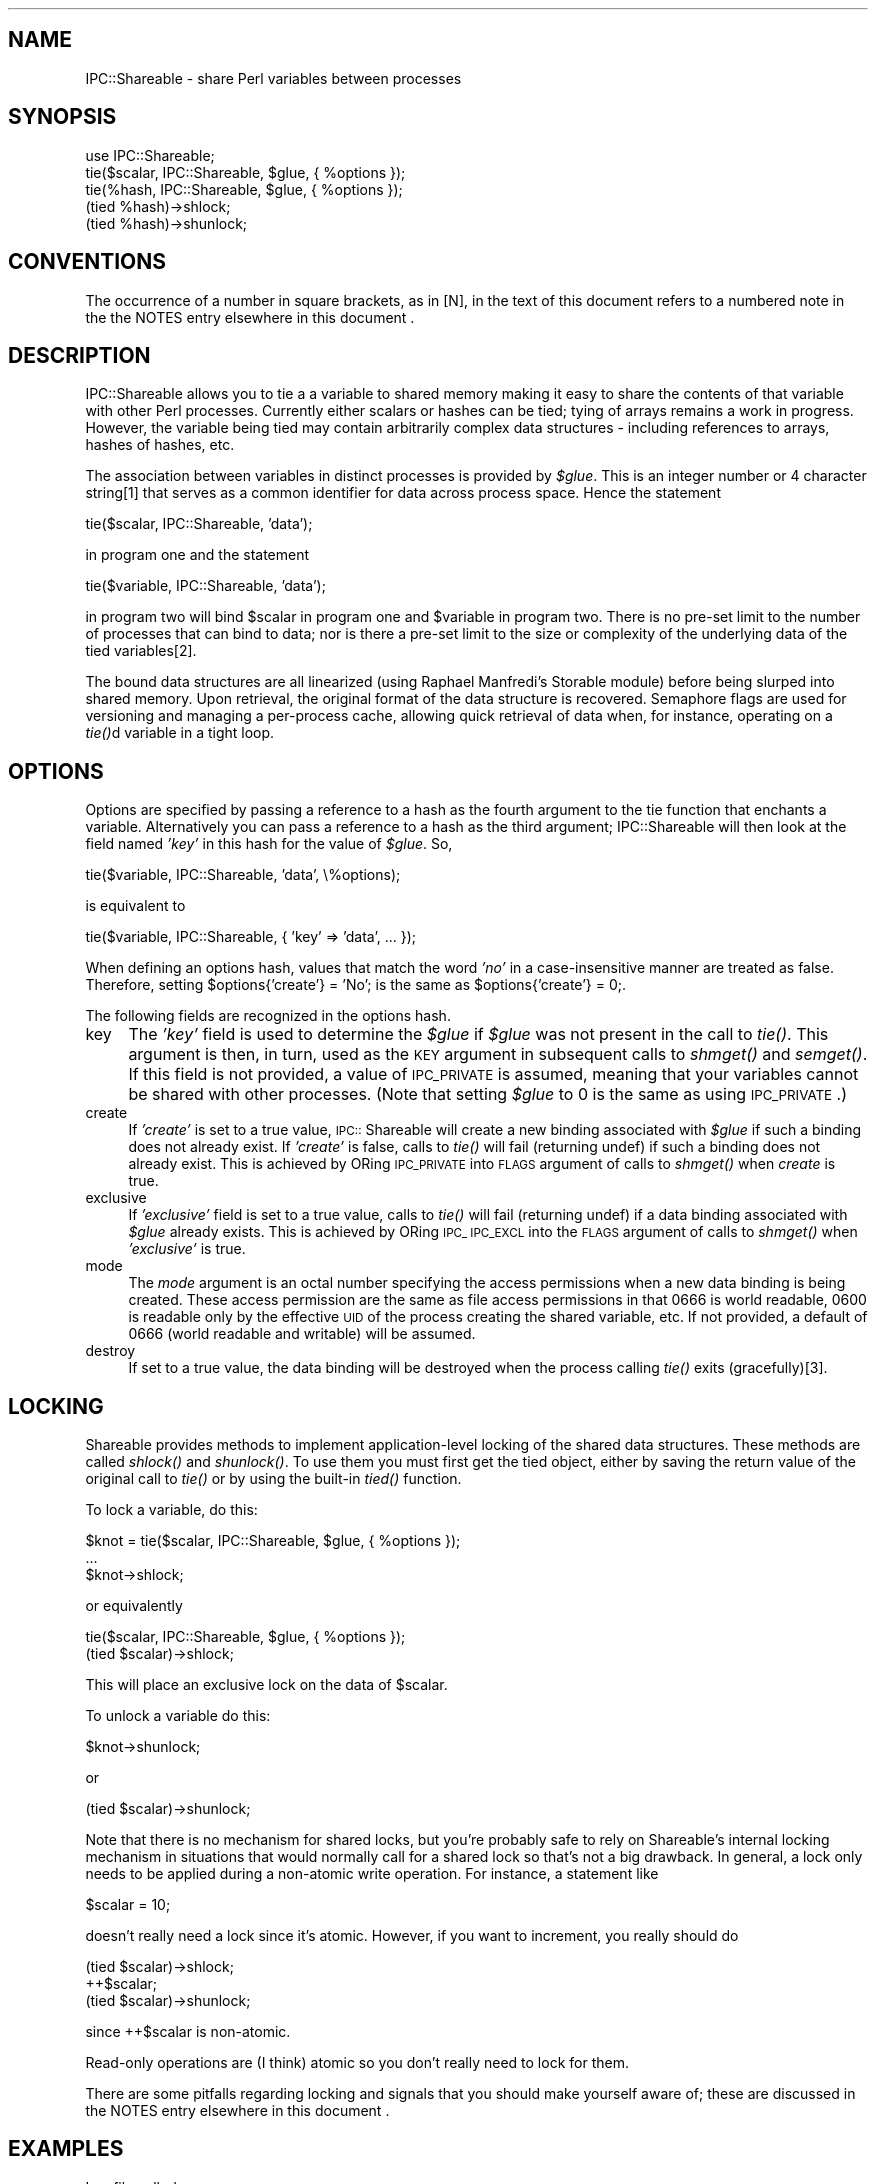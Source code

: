 .rn '' }`
''' $RCSfile$$Revision$$Date$
'''
''' $Log$
'''
.de Sh
.br
.if t .Sp
.ne 5
.PP
\fB\\$1\fR
.PP
..
.de Sp
.if t .sp .5v
.if n .sp
..
.de Ip
.br
.ie \\n(.$>=3 .ne \\$3
.el .ne 3
.IP "\\$1" \\$2
..
.de Vb
.ft CW
.nf
.ne \\$1
..
.de Ve
.ft R

.fi
..
'''
'''
'''     Set up \*(-- to give an unbreakable dash;
'''     string Tr holds user defined translation string.
'''     Bell System Logo is used as a dummy character.
'''
.tr \(*W-|\(bv\*(Tr
.ie n \{\
.ds -- \(*W-
.ds PI pi
.if (\n(.H=4u)&(1m=24u) .ds -- \(*W\h'-12u'\(*W\h'-12u'-\" diablo 10 pitch
.if (\n(.H=4u)&(1m=20u) .ds -- \(*W\h'-12u'\(*W\h'-8u'-\" diablo 12 pitch
.ds L" ""
.ds R" ""
'''   \*(M", \*(S", \*(N" and \*(T" are the equivalent of
'''   \*(L" and \*(R", except that they are used on ".xx" lines,
'''   such as .IP and .SH, which do another additional levels of
'''   double-quote interpretation
.ds M" """
.ds S" """
.ds N" """""
.ds T" """""
.ds L' '
.ds R' '
.ds M' '
.ds S' '
.ds N' '
.ds T' '
'br\}
.el\{\
.ds -- \(em\|
.tr \*(Tr
.ds L" ``
.ds R" ''
.ds M" ``
.ds S" ''
.ds N" ``
.ds T" ''
.ds L' `
.ds R' '
.ds M' `
.ds S' '
.ds N' `
.ds T' '
.ds PI \(*p
'br\}
.\"	If the F register is turned on, we'll generate
.\"	index entries out stderr for the following things:
.\"		TH	Title 
.\"		SH	Header
.\"		Sh	Subsection 
.\"		Ip	Item
.\"		X<>	Xref  (embedded
.\"	Of course, you have to process the output yourself
.\"	in some meaninful fashion.
.if \nF \{
.de IX
.tm Index:\\$1\t\\n%\t"\\$2"
..
.nr % 0
.rr F
.\}
.TH ..::Shareable 3 "perl 5.004, patch 01" "8/Oct/97" "User Contributed Perl Documentation"
.IX Title "..::Shareable 3"
.UC
.IX Name "IPC::Shareable - share Perl variables between processes"
.if n .hy 0
.if n .na
.ds C+ C\v'-.1v'\h'-1p'\s-2+\h'-1p'+\s0\v'.1v'\h'-1p'
.de CQ          \" put $1 in typewriter font
.ft CW
'if n "\c
'if t \\&\\$1\c
'if n \\&\\$1\c
'if n \&"
\\&\\$2 \\$3 \\$4 \\$5 \\$6 \\$7
'.ft R
..
.\" @(#)ms.acc 1.5 88/02/08 SMI; from UCB 4.2
.	\" AM - accent mark definitions
.bd B 3
.	\" fudge factors for nroff and troff
.if n \{\
.	ds #H 0
.	ds #V .8m
.	ds #F .3m
.	ds #[ \f1
.	ds #] \fP
.\}
.if t \{\
.	ds #H ((1u-(\\\\n(.fu%2u))*.13m)
.	ds #V .6m
.	ds #F 0
.	ds #[ \&
.	ds #] \&
.\}
.	\" simple accents for nroff and troff
.if n \{\
.	ds ' \&
.	ds ` \&
.	ds ^ \&
.	ds , \&
.	ds ~ ~
.	ds ? ?
.	ds ! !
.	ds /
.	ds q
.\}
.if t \{\
.	ds ' \\k:\h'-(\\n(.wu*8/10-\*(#H)'\'\h"|\\n:u"
.	ds ` \\k:\h'-(\\n(.wu*8/10-\*(#H)'\`\h'|\\n:u'
.	ds ^ \\k:\h'-(\\n(.wu*10/11-\*(#H)'^\h'|\\n:u'
.	ds , \\k:\h'-(\\n(.wu*8/10)',\h'|\\n:u'
.	ds ~ \\k:\h'-(\\n(.wu-\*(#H-.1m)'~\h'|\\n:u'
.	ds ? \s-2c\h'-\w'c'u*7/10'\u\h'\*(#H'\zi\d\s+2\h'\w'c'u*8/10'
.	ds ! \s-2\(or\s+2\h'-\w'\(or'u'\v'-.8m'.\v'.8m'
.	ds / \\k:\h'-(\\n(.wu*8/10-\*(#H)'\z\(sl\h'|\\n:u'
.	ds q o\h'-\w'o'u*8/10'\s-4\v'.4m'\z\(*i\v'-.4m'\s+4\h'\w'o'u*8/10'
.\}
.	\" troff and (daisy-wheel) nroff accents
.ds : \\k:\h'-(\\n(.wu*8/10-\*(#H+.1m+\*(#F)'\v'-\*(#V'\z.\h'.2m+\*(#F'.\h'|\\n:u'\v'\*(#V'
.ds 8 \h'\*(#H'\(*b\h'-\*(#H'
.ds v \\k:\h'-(\\n(.wu*9/10-\*(#H)'\v'-\*(#V'\*(#[\s-4v\s0\v'\*(#V'\h'|\\n:u'\*(#]
.ds _ \\k:\h'-(\\n(.wu*9/10-\*(#H+(\*(#F*2/3))'\v'-.4m'\z\(hy\v'.4m'\h'|\\n:u'
.ds . \\k:\h'-(\\n(.wu*8/10)'\v'\*(#V*4/10'\z.\v'-\*(#V*4/10'\h'|\\n:u'
.ds 3 \*(#[\v'.2m'\s-2\&3\s0\v'-.2m'\*(#]
.ds o \\k:\h'-(\\n(.wu+\w'\(de'u-\*(#H)/2u'\v'-.3n'\*(#[\z\(de\v'.3n'\h'|\\n:u'\*(#]
.ds d- \h'\*(#H'\(pd\h'-\w'~'u'\v'-.25m'\f2\(hy\fP\v'.25m'\h'-\*(#H'
.ds D- D\\k:\h'-\w'D'u'\v'-.11m'\z\(hy\v'.11m'\h'|\\n:u'
.ds th \*(#[\v'.3m'\s+1I\s-1\v'-.3m'\h'-(\w'I'u*2/3)'\s-1o\s+1\*(#]
.ds Th \*(#[\s+2I\s-2\h'-\w'I'u*3/5'\v'-.3m'o\v'.3m'\*(#]
.ds ae a\h'-(\w'a'u*4/10)'e
.ds Ae A\h'-(\w'A'u*4/10)'E
.ds oe o\h'-(\w'o'u*4/10)'e
.ds Oe O\h'-(\w'O'u*4/10)'E
.	\" corrections for vroff
.if v .ds ~ \\k:\h'-(\\n(.wu*9/10-\*(#H)'\s-2\u~\d\s+2\h'|\\n:u'
.if v .ds ^ \\k:\h'-(\\n(.wu*10/11-\*(#H)'\v'-.4m'^\v'.4m'\h'|\\n:u'
.	\" for low resolution devices (crt and lpr)
.if \n(.H>23 .if \n(.V>19 \
\{\
.	ds : e
.	ds 8 ss
.	ds v \h'-1'\o'\(aa\(ga'
.	ds _ \h'-1'^
.	ds . \h'-1'.
.	ds 3 3
.	ds o a
.	ds d- d\h'-1'\(ga
.	ds D- D\h'-1'\(hy
.	ds th \o'bp'
.	ds Th \o'LP'
.	ds ae ae
.	ds Ae AE
.	ds oe oe
.	ds Oe OE
.\}
.rm #[ #] #H #V #F C
.SH "NAME"
.IX Header "NAME"
IPC::Shareable \- share Perl variables between processes
.SH "SYNOPSIS"
.IX Header "SYNOPSIS"
.PP
.Vb 5
\&  use IPC::Shareable;
\&  tie($scalar, IPC::Shareable, $glue, { %options });
\&  tie(%hash, IPC::Shareable, $glue, { %options });
\&  (tied %hash)->shlock;
\&  (tied %hash)->shunlock;
.Ve
.SH "CONVENTIONS"
.IX Header "CONVENTIONS"
The occurrence of a number in square brackets, as in [N], in the text
of this document refers to a numbered note in the the \f(CWNOTES\fR entry elsewhere in this document .
.SH "DESCRIPTION"
.IX Header "DESCRIPTION"
IPC::Shareable allows you to tie a a variable to shared memory making
it easy to share the contents of that variable with other Perl
processes.  Currently either scalars or hashes can be tied; tying of
arrays remains a work in progress.  However, the variable being tied
may contain arbitrarily complex data structures \- including references
to arrays, hashes of hashes, etc.
.PP
The association between variables in distinct processes is provided by
\fI$glue\fR.  This is an integer number or 4 character string[1] that serves
as a common identifier for data across process space.  Hence the
statement
.PP
.Vb 1
\&        tie($scalar, IPC::Shareable, 'data');
.Ve
in program one and the statement
.PP
.Vb 1
\&        tie($variable, IPC::Shareable, 'data');
.Ve
in program two will bind \f(CW$scalar\fR in program one and \f(CW$variable\fR in
program two.  There is no pre-set limit to the number of processes
that can bind to data; nor is there a pre-set limit to the size or
complexity of the underlying data of the tied variables[2].
.PP
The bound data structures are all linearized (using Raphael Manfredi's
Storable module) before being slurped into shared memory.  Upon
retrieval, the original format of the data structure is recovered.
Semaphore flags are used for versioning and managing a per-process
cache, allowing quick retrieval of data when, for instance, operating
on a \fItie()\fRd variable in a tight loop.
.SH "OPTIONS"
.IX Header "OPTIONS"
Options are specified by passing a reference to a hash as the fourth
argument to the tie function that enchants a variable.  Alternatively
you can pass a reference to a hash as the third argument;
IPC::Shareable will then look at the field named \fI'key\*(R'\fR in this hash
for the value of \fI$glue\fR.  So,
.PP
.Vb 1
\&        tie($variable, IPC::Shareable, 'data', \e%options);
.Ve
is equivalent to
.PP
.Vb 1
\&        tie($variable, IPC::Shareable, { 'key' => 'data', ... });
.Ve
When defining an options hash, values that match the word \fI'no\*(R'\fR in a
case-insensitive manner are treated as false.  Therefore, setting
\f(CW$options{'create'} = 'No';\fR is the same as \f(CW$options{'create'} =
0;\fR.
.PP
The following fields are recognized in the options hash.
.Ip "key" 4
.IX Item "key"
The \fI'key\*(R'\fR field is used to determine the \fI$glue\fR if \fI$glue\fR was
not present in the call to \fItie()\fR.  This argument is then, in turn,
used as the \s-1KEY\s0 argument in subsequent calls to \fIshmget()\fR and \fIsemget()\fR.
If this field is not provided, a value of \s-1IPC_PRIVATE\s0 is assumed,
meaning that your variables cannot be shared with other
processes. (Note that setting \fI$glue\fR to 0 is the same as using
\s-1IPC_PRIVATE\s0.)
.Ip "create" 4
.IX Item "create"
If \fI'create\*(R'\fR is set to a true value, \s-1IPC::\s0Shareable will create a new
binding associated with \fI$glue\fR if such a binding does not already
exist.  If \fI'create\*(R'\fR is false, calls to \fItie()\fR will fail (returning
undef) if such a binding does not already exist.  This is achieved by
ORing \s-1IPC_PRIVATE\s0 into \s-1FLAGS\s0 argument of calls to \fIshmget()\fR when
\fIcreate\fR is true.
.Ip "exclusive" 4
.IX Item "exclusive"
If \fI'exclusive\*(R'\fR field is set to a true value, calls to \fItie()\fR will
fail (returning undef) if a data binding associated with \fI$glue\fR
already exists.  This is achieved by ORing \s-1IPC_\s0 \s-1IPC_EXCL\s0 into the
\s-1FLAGS\s0 argument of calls to \fIshmget()\fR when \fI'exclusive\*(R'\fR is true.
.Ip "mode" 4
.IX Item "mode"
The \fImode\fR argument is an octal number specifying the access
permissions when a new data binding is being created.  These access
permission are the same as file access permissions in that 0666 is
world readable, 0600 is readable only by the effective \s-1UID\s0 of the
process creating the shared variable, etc.  If not provided, a default
of 0666 (world readable and writable) will be assumed.
.Ip "destroy" 4
.IX Item "destroy"
If set to a true value, the data binding will be destroyed when the
process calling \fItie()\fR exits (gracefully)[3].
.SH "LOCKING"
.IX Header "LOCKING"
Shareable provides methods to implement application-level locking of
the shared data structures.  These methods are called \fIshlock()\fR and
\fIshunlock()\fR.  To use them you must first get the tied object, either by
saving the return value of the original call to \fItie()\fR or by using the
built-in \fItied()\fR function.
.PP
To lock a variable, do this:
.PP
.Vb 3
\&  $knot = tie($scalar, IPC::Shareable, $glue, { %options });
\&  ...
\&  $knot->shlock;
.Ve
or equivalently
.PP
.Vb 2
\&  tie($scalar, IPC::Shareable, $glue, { %options });
\&  (tied $scalar)->shlock;
.Ve
This will place an exclusive lock on the data of \f(CW$scalar\fR.
.PP
To unlock a variable do this:
.PP
.Vb 1
\&  $knot->shunlock;
.Ve
or
.PP
.Vb 1
\&  (tied $scalar)->shunlock;
.Ve
Note that there is no mechanism for shared locks, but you're probably
safe to rely on Shareable's internal locking mechanism in situations
that would normally call for a shared lock so that's not a big
drawback.  In general, a lock only needs to be applied during a
non-atomic write operation.  For instance, a statement like
.PP
.Vb 1
\&  $scalar = 10;
.Ve
doesn't really need a lock since it's atomic.  However, if you want to
increment, you really should do
.PP
.Vb 3
\&  (tied $scalar)->shlock;
\&  ++$scalar;
\&  (tied $scalar)->shunlock;
.Ve
since ++$scalar is non-atomic.
.PP
Read-only operations are (I think) atomic so you don't really need to
lock for them.
.PP
There are some pitfalls regarding locking and signals that you should
make yourself aware of; these are discussed in the \f(CWNOTES\fR entry elsewhere in this document .
.SH "EXAMPLES"
.IX Header "EXAMPLES"
In a file called \fBserver\fR:
.PP
.Vb 29
\&    #!/usr/bin/perl -w
\&    use IPC::Shareable;
\&    $glue = 'data';
\&    %options = (
\&        'create' => 'yes',
\&        'exclusive' => 'no',
\&        'mode' => 0644,
\&        'destroy' => 'yes',
\&    );
\&    tie(%colours, IPC::Shareable, $glue, { %options }) or
\&        die "server: tie failed\en";
\&    %colours = (
\&        'red' => [
\&             'fire truck',
\&             'leaves in the fall',
\&        ],
\&        'blue' => [
\&             'sky',
\&             'police cars',
\&        ],
\&    );
\&    (print("server: there are 2 colours\en"), sleep 5)
\&        while scalar keys %colours == 2;
\&    print "server: here are all my colours:\en";
\&    foreach $colour (keys %colours) {
\&        print "server: these are $colour: ",
\&            join(', ', @{$colours{$colour}}), "\en";
\&    }
\&    exit;
.Ve
In a file called \fBclient\fR
.PP
.Vb 18
\&    #!/usr/bin/perl -w
\&    use IPC::Shareable;
\&    $glue = 'data';
\&    %options = (
\&        'key' => 'paint',
\&        'create' => 'no',
\&        'exclusive' => 'no',
\&        'mode' => 0644,
\&        'destroy' => 'no',
\&        );
\&    tie(%colours, IPC::Shareable, $glue, { %options }) or
\&        die "client: tie failed\en";
\&    foreach $colour (keys %colours) {
\&        print "client: these are $colour: ",
\&            join(', ', @{$colours{$colour}}), "\en";
\&    }
\&    delete $colours{'red'};
\&    exit;
.Ve
And here is the output (the sleep commands in the command line prevent
the output from being interrupted by shell prompts):
.PP
.Vb 8
\&    bash$ ( ./server & ) ; sleep 10 ; ./client ; sleep 10
\&    server: there are 2 colours
\&    server: there are 2 colours
\&    server: there are 2 colours
\&    client: these are blue: sky, police cars
\&    client: these are red: fire truck, leaves in the fall
\&    server: here are all my colours:
\&    server: these are blue: sky, police cars
.Ve
.SH "RETURN VALUES"
.IX Header "RETURN VALUES"
Calls to \fItie()\fR that try to implement IPC::Shareable will return true
if successful, \fIundef\fR otherwise.  The value returned is an instance
of the IPC::Shareable class.
.SH "INTERNALS"
.IX Header "INTERNALS"
When a variable is \fItie()\fRd, a blessed reference to a SCALAR is created.
(This is true even if it is a HASH being \fItie()\fRd.)  The value thereby
referred is an integer[4] ID that is used as a key in a hash called
\fI%IPC::Shareable::Shm_Info\fR; this hash is created and maintained by
IPC::Shareable to manage the variables it has \fItie()\fRd.  When
IPC::Shareable needs to perform an operation on a \fItie()\fRd variable, it
dereferences the blessed reference to perform a lookup in
\fI%IPC::Shareable::Shm_Info\fR for the information needed to proceed.
.PP
\fI%IPC::Shareable::Shm_Info\fR has the following structure:
.PP
.Vb 1
\&    %IPC::Shareable::Shm_Info = (
.Ve
.Vb 2
\&        # - The id of an enchanted variable
\&        $id => {
.Ve
.Vb 2
\&            # -  A literal indicating the variable type
\&            'type' => 'SCALAR' || 'HASH',
.Ve
.Vb 6
\&            # - Shm segment IDs for this variable
\&            'frag_id' => {
\&                '0' => $id_1, # - ID of first shm segment
\&                '1' => $id_2, # - ID of next shm segment
\&                ... # - etc
\&            },
.Ve
.Vb 2
\&            # - ID of associated semaphores
\&            'sem_id' => $semid,
.Ve
.Vb 2
\&            # - The I<$glue> used when tie() was called
\&            'key' => $glue,
.Ve
.Vb 2
\&            # - The options passed when tie() was called
\&            'options' => { %options },
.Ve
.Vb 2
\&            # - The value of FLAGS for shmget() calls.
\&            'flags' => $flags,
.Ve
.Vb 22
\&            # - Destroy shm segements on exit?
\&            'destroy' => $destroy,
\&                    ;
\&            # - Data cache
\&            'DATA' => {
\&                # - User data
\&                'user' => \e$data || \e%data,
\&                # - Internal data used to manage magically
\&                # - created tie()d variables
\&                'internal => {
\&                    # - Identifier of associated data
\&                    $string_1 => {
\&                        'key' => $key, # - Used when tie()ing
\&                        'type' => $type, # - Type of thingy to tie to
\&                        'hash_key' => $hash_key, # - Where to store info
\&                    },
\&                    $string_2 => {
\&                        ...
\&                    },
\&                    ...
\&                },
\&            },
.Ve
.Vb 2
\&            # - The version number of the cached data
\&            'version' => $version,
.Ve
.Vb 5
\&            # - A flag that indicates if this process has a lock
\&            'lock' => $flag,
\&            },
\&       ...
\&   );
.Ve
Perhaps the most important thing to note the existence of the
\&\fI'DATA\*(R'\fR and \fI'version\*(R'\fR fields: data for all \fItie()\fRd variables is
stored locally in a per-process cache.  When storing data, the values
of the semaphores referred to by \fI$Shm_Info{$id}{'sem_id'}\fR are
changed to indicate to the world a new version of the data is
available. When retrieving data for a \fItie()\fRd variables, the values of
these semaphores are examined to see if another process has created a
more recent version than the cached version.  If a more recent version
is available, it will be retrieved from shared memory and used. If no
more recent version has been created, the cached version is used[5].
.PP
Also stored in the \fI'DATA\*(R'\fR field is a structure that identifies any
\*(L"magically created\*(R" \fItie()\fRd variables associated with this variable.
These variables are created by assignments like the following[6]:
.PP
.Vb 1
\&    $hash{'foo'}{'bar'} = 'xyzzy';
.Ve
Although it may not look like it, this assignment actually stores data
in *two* hashes: \f(CW%hash\fR, and an anonymous hash referenced by
\f(CW$hash\fR{'foo'} that springs into existence at run time.  IPC::Shareable
handles this by secretly \fItie()\fRing the anonymous hash.  When another
process \fItie()\fRs to a shared variable, the IPC::Shareable will loop
through all of the keys contained in
%{$Shm_Info{$id}{'DATA'}{'internal'}} and ties to all of data
structures therein.
.PP
Versions of IPC::Shareable prior to 0.20 do not handle such implicit
creation of anonymous hashes properly.  Versions prior to 0.25 do not
handle modification of implicitly created hashes properly.
.PP
Another important thing to know is that IPC::Shareable allocates
shared memory of a constant size SHM_BUFSIZ, where SHM_BUFSIZ is
defined in this module.  If the amount of (serialized) data exceeds
this value, it will be fragmented into multiple segments during a
write operation and reassembled during a read operation.
.SH "AUTHOR"
.IX Header "AUTHOR"
Benjamin Sugars <bsugars@canoe.ca>
.SH "NOTES"
.IX Header "NOTES"
.Sh "Footnotes from the above sections"
.IX Subsection "Footnotes from the above sections"
.Ip "1" 4
.IX Item "1"
If \fI$glue\fR is longer than 4 characters, only the 4 most significant
characters are used.  These characters are turned into integers by \fIunpack()\fRing
them.  If \fI$glue\fR is less than 4 characters, it is space padded.
.Ip "2" 4
.IX Item "2"
\s-1IPC::\s0Shareable provides no pre-set limits, but the system does.
Namely, there are limits on the number of shared memory segments that
can be allocated and the total amount of memory usable by shared
memory.
.Ip "3." 4
.IX Item "3."
If the process has been smoked by an untrapped signal, the binding
will remain in shared memory.  If you're cautious, you might try
.Sp
.Vb 6
\&    $SIG{INT} = \e&catch_int;
\&    sub catch_int {
\&        exit;
\&    }
\&    ...
\&    tie($variable, IPC::Shareable, 'data', { 'destroy' => 'Yes!' });
.Ve
which will at least clean up after your user hits \s-1CTRL\s0\-C because
\s-1IPC::\s0Shareable's \s-1DESTROY\s0 method will be called.  Or, maybe you'd like
to leave the binding in shared memory, so subsequent process can
recover the data...
.Ip "4" 4
.IX Item "4"
The integer happens to be the shared memory \s-1ID\s0 of the first shared
memory segment used to store the variable's data.
.Ip "5" 4
.IX Item "5"
The exception to this is when the \s-1FIRSTKEY\s0 and \s-1NEXTKEY\s0 methods are
implemented, presumably because of a call to \fIeach()\fR or \fIkeys()\fR.  In
this case, the cached value is \s-1ALWAYS\s0 used until the end of the cached
hash has been reached.  Then the cache is refreshed with the public
version (if the public version is more recent).
.Sp
The reason for this is that if a (changed) public version is retrieved
in the middle of a loop implemented via \fIeach()\fR or \fIkeys()\fR, chaos could
result if another process added or removed a key from the hash being
iterated over.  To guard against this, the cached version is always
used during such cases.
.Ip "6" 4
.IX Item "6"
The way \s-1IPC::\s0Shareable checks if this is necessary or not is by
examining the contents of the thingy being referenced.  If the thingy
is emtpy, it assumes an implicit reference is being created and it
goes ahead and ties the thingy.  Otherwise Shareable does not tie the
thingy.  This means that a statement like
.Sp
.Vb 1
\&    $hash{'foo'} = {}
.Ve
Would actually cause \s-1IPC::\s0Shareable to tie the emtpy anonymous array,
although in this case it really does not need to.  This is probably a
bug.
.Sh "General Notes"
.IX Subsection "General Notes"
.Ip "o" 4
.IX Item "o"
When using \fIshlock()\fR to lock a variable, be careful to guard against
signals.  Under normal circumstances, Shareable's \s-1DESTROY\s0 method
unlocks any locked variables when the process exits.  However, if an
untrapped signal is received while a process holds an exclusive lock,
\s-1DESTROY\s0 will not be called and the lock may be maintained even though
the process has exited.  If this scares you, you might be better off
implementing your own locking methods.
.Ip "o" 4
.IX Item "o"
As mentioned in the \f(CWINTERNALS\fR entry elsewhere in this document shared memory segments are acquired
with sizes of \s-1SHM_BUFSIZ\s0.  \s-1SHM_BUFSIZ\s0's largest possible value is
nominally \s-1SHMMAX\s0, which is highly system-dependent.  Indeed, for some
systems it may be defined at boot time.  If you can't seem to \fItie()\fR
any variables, it may be that \s-1SHM_BUFSIZ\s0 is set a value that exceeds
\s-1SHMMAX\s0 on your system.  Try reducing the size of \s-1SHM_BUFSIZ\s0 and
recompiling the module.
.Ip "o" 4
.IX Item "o"
The class contains a translation of the constants defined in the
<sys/ipc.h>, <sys/shm.h>, and <sys/sem.h> header files.  These
constants are used internally by the class and cannot be imported into
a calling environment.  To do that, use \s-1IPC::\s0SysV instead.  Indeed, I
would have used \s-1IPC::\s0SysV myself, but I haven't been able to get it to
compile on any system I have access to :\-(.
.Ip "o" 4
.IX Item "o"
Use caution when choosing your values of \f(CW$glue\fR.  If \s-1IPC::\s0Shareable
needs to acquire more shared memory segments (due to a buffer overrun,
or implicit referencing), those shared memory segments will have a
different \f(CW$glue\fR than the \f(CW$glue\fR supplied by the application.  In
general, \f(CW$glues\fR should be well separated: \fBaaaa\fR and \fBzzzz\fR are good
choices, since they are unlikely to collide, but \fBaaaa\fR and \fBaaab\fR
could easily collide.
.Ip "o" 4
.IX Item "o"
There is a program called \fIipcs\fR\|(1/8) that is available on at least
Solaris and Linux that might be useful for cleaning moribund shared
memory segments or semaphore sets produced by bugs in either
\s-1IPC::\s0Shareable or applications using it.
.Ip "o" 4
.IX Item "o"
\s-1IPC::\s0Shareable version 0.20 or greater does not understand the format
of shared memory segments created by earlier versions of
\s-1IPC::\s0Shareable.  If you try to tie to such segments, you will get an
error.  The only work around is to clear the shared memory segments
and start with a fresh set.
.Ip "o" 4
.IX Item "o"
Set the variable \fI$\s-1IPC::\s0Shareable::Debug\fR to a true value to produce
*many* verbose debugging messages on the standard error (I don't use
the Perl debugger as much as I should... )
.SH "CREDITS"
.IX Header "CREDITS"
Thanks to all those with comments or bug fixes, especially Stephane
Bortzmeyer <bortzmeyer@pasteur.fr>, Michael Stevens
<michael@malkav.imaginet.co.uk>, and Richard Neal
<richard@imaginet.co.uk>
.SH "BUGS"
.IX Header "BUGS"
Certainly; this is alpha software.
.PP
The first bug is that I do not know what all the bugs are. If you
discover an anomaly, send me an email at bsugars@canoe.ca.
.PP
Variables that have been declared local with \fImy()\fR and subsequently
\fItie()\fRd can act in a bizarre fashion if you store references in them.
You can try not not using \fImy()\fR in these cases, or go through extra
pain when dereferencing them, like this:
.PP
.Vb 9
\&    #!/usr/bin/perl
\&    use IPC::Shareable;
\&    my $scalar;
\&    tie($scalar, IPC::Shareable, { 'destroy' => 'yes' });
\&    $scalar = [ 0 .. 9 ];
\&    @array = @$scalar;
\&    for (0 .. 9) {
\&        print "$array[$_]\en"; # $$scalar won't work after 'my $scalar;'
\&    }
.Ve
I suspect the reason for this is highly mystical and requires a wizard
to explain.
.SH "SEE ALSO"
.IX Header "SEE ALSO"
\fIperl\fR\|(1), \fIperltie\fR\|(1), \fIStorable\fR\|(3), \fIshmget\fR\|(2) and other SysV IPC man
pages.

.rn }` ''
